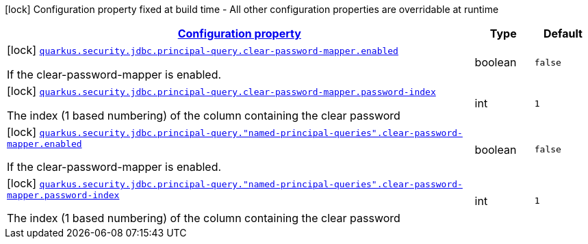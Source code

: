 [.configuration-legend]
icon:lock[title=Fixed at build time] Configuration property fixed at build time - All other configuration properties are overridable at runtime
[.configuration-reference, cols="80,.^10,.^10"]
|===

h|[[quarkus-elytron-security-jdbc-clear-password-mapper-config_configuration]]link:#quarkus-elytron-security-jdbc-clear-password-mapper-config_configuration[Configuration property]

h|Type
h|Default

a|icon:lock[title=Fixed at build time] [[quarkus-elytron-security-jdbc-clear-password-mapper-config_quarkus.security.jdbc.principal-query.clear-password-mapper.enabled]]`link:#quarkus-elytron-security-jdbc-clear-password-mapper-config_quarkus.security.jdbc.principal-query.clear-password-mapper.enabled[quarkus.security.jdbc.principal-query.clear-password-mapper.enabled]`

[.description]
--
If the clear-password-mapper is enabled.
--|boolean 
|`false`


a|icon:lock[title=Fixed at build time] [[quarkus-elytron-security-jdbc-clear-password-mapper-config_quarkus.security.jdbc.principal-query.clear-password-mapper.password-index]]`link:#quarkus-elytron-security-jdbc-clear-password-mapper-config_quarkus.security.jdbc.principal-query.clear-password-mapper.password-index[quarkus.security.jdbc.principal-query.clear-password-mapper.password-index]`

[.description]
--
The index (1 based numbering) of the column containing the clear password
--|int 
|`1`


a|icon:lock[title=Fixed at build time] [[quarkus-elytron-security-jdbc-clear-password-mapper-config_quarkus.security.jdbc.principal-query.-named-principal-queries-.clear-password-mapper.enabled]]`link:#quarkus-elytron-security-jdbc-clear-password-mapper-config_quarkus.security.jdbc.principal-query.-named-principal-queries-.clear-password-mapper.enabled[quarkus.security.jdbc.principal-query."named-principal-queries".clear-password-mapper.enabled]`

[.description]
--
If the clear-password-mapper is enabled.
--|boolean 
|`false`


a|icon:lock[title=Fixed at build time] [[quarkus-elytron-security-jdbc-clear-password-mapper-config_quarkus.security.jdbc.principal-query.-named-principal-queries-.clear-password-mapper.password-index]]`link:#quarkus-elytron-security-jdbc-clear-password-mapper-config_quarkus.security.jdbc.principal-query.-named-principal-queries-.clear-password-mapper.password-index[quarkus.security.jdbc.principal-query."named-principal-queries".clear-password-mapper.password-index]`

[.description]
--
The index (1 based numbering) of the column containing the clear password
--|int 
|`1`

|===
